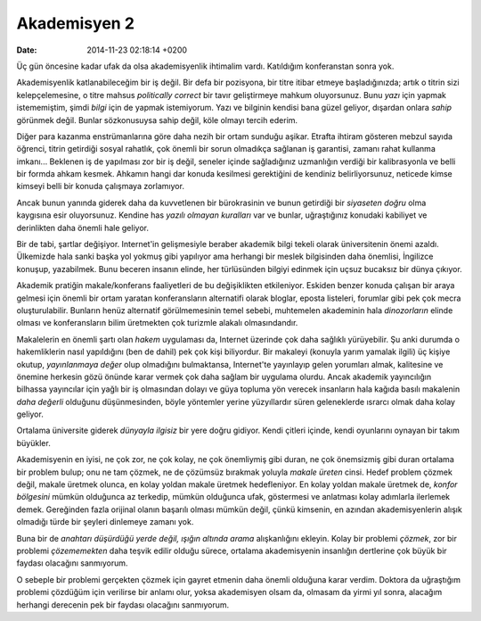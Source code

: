 =============
Akademisyen 2
=============

:date: 2014-11-23 02:18:14 +0200

.. :Author: Emin Reşah
.. :Date:   <12100 - Thu 19:52>

Üç gün öncesine kadar ufak da olsa akademisyenlik ihtimalim vardı.
Katıldığım konferanstan sonra yok.

Akademisyenlik katlanabileceğim bir iş değil. Bir defa bir pozisyona,
bir titre itibar etmeye başladığınızda; artık o titrin sizi
kelepçelemesine, o titre mahsus *politically correct* bir tavır
geliştirmeye mahkum oluyorsunuz. Bunu *yazı* için yapmak istememiştim,
şimdi *bilgi* için de yapmak istemiyorum. Yazı ve bilginin kendisi bana
güzel geliyor, dışardan onlara *sahip* görünmek değil. Bunlar
sözkonusuysa sahip değil, köle olmayı tercih ederim.

Diğer para kazanma enstrümanlarına göre daha nezih bir ortam sunduğu
aşikar. Etrafta ihtiram gösteren mebzul sayıda öğrenci, titrin getirdiği
sosyal rahatlık, çok önemli bir sorun olmadıkça sağlanan iş garantisi,
zamanı rahat kullanma imkanı... Beklenen iş de yapılması zor bir iş
değil, seneler içinde sağladığınız uzmanlığın verdiği bir kalibrasyonla
ve belli bir formda ahkam kesmek. Ahkamın hangi dar konuda kesilmesi
gerektiğini de kendiniz belirliyorsunuz, neticede kimse kimseyi belli
bir konuda çalışmaya zorlamıyor.

Ancak bunun yanında giderek daha da kuvvetlenen bir bürokrasinin ve
bunun getirdiği bir *siyaseten doğru* olma kaygısına esir oluyorsunuz.
Kendine has *yazılı olmayan kuralları* var ve bunlar, uğraştığınız
konudaki kabiliyet ve derinlikten daha önemli hale geliyor.

Bir de tabi, şartlar değişiyor. Internet'in gelişmesiyle beraber
akademik bilgi tekeli olarak üniversitenin önemi azaldı. Ülkemizde hala
sanki başka yol yokmuş gibi yapılıyor ama herhangi bir meslek
bilgisinden daha önemlisi, İngilizce konuşup, yazabilmek. Bunu beceren
insanın elinde, her türlüsünden bilgiyi edinmek için uçsuz bucaksız bir
dünya çıkıyor.

Akademik pratiğin makale/konferans faaliyetleri de bu değişiklikten
etkileniyor. Eskiden benzer konuda çalışan bir araya gelmesi için önemli
bir ortam yaratan konferansların alternatifi olarak bloglar, eposta
listeleri, forumlar gibi pek çok mecra oluşturulabilir. Bunların henüz
alternatif görülmemesinin temel sebebi, muhtemelen akademinin hala
*dinozorların* elinde olması ve konferansların bilim üretmekten çok
turizmle alakalı olmasındandır.

Makalelerin en önemli şartı olan *hakem* uygulaması da, Internet
üzerinde çok daha sağlıklı yürüyebilir. Şu anki durumda o hakemliklerin
nasıl yapıldığını (ben de dahil) pek çok kişi biliyordur. Bir makaleyi
(konuyla yarım yamalak ilgili) üç kişiye okutup, *yayınlanmaya değer*
olup olmadığını bulmaktansa, Internet'te yayınlayıp gelen yorumları
almak, kalitesine ve önemine herkesin gözü önünde karar vermek çok daha
sağlam bir uygulama olurdu. Ancak akademik yayıncılığın bilhassa
yayıncılar için yağlı bir iş olmasından dolayı ve güya topluma yön
verecek insanların hala kağıda basılı makalenin *daha değerli* olduğunu
düşünmesinden, böyle yöntemler yerine yüzyıllardır süren geleneklerde
ısrarcı olmak daha kolay geliyor.

Ortalama üniversite giderek *dünyayla ilgisiz* bir yere doğru gidiyor.
Kendi çitleri içinde, kendi oyunlarını oynayan bir takım büyükler.

Akademisyenin en iyisi, ne çok zor, ne çok kolay, ne çok önemliymiş gibi
duran, ne çok önemsizmiş gibi duran ortalama bir problem bulup; onu ne
tam çözmek, ne de çözümsüz bırakmak yoluyla *makale üreten* cinsi. Hedef
problem çözmek değil, makale üretmek olunca, en kolay yoldan makale
üretmek hedefleniyor. En kolay yoldan makale üretmek de, *konfor
bölgesini* mümkün olduğunca az terkedip, mümkün olduğunca ufak,
göstermesi ve anlatması kolay adımlarla ilerlemek demek. Gereğinden
fazla orijinal olanın başarılı olması mümkün değil, çünkü kimsenin, en
azından akademisyenlerin alışık olmadığı türde bir şeyleri dinlemeye
zamanı yok.

Buna bir de *anahtarı düşürdüğü yerde değil, ışığın altında arama*
alışkanlığını ekleyin. Kolay bir problemi *çözmek*, zor bir problemi
*çözememekten* daha teşvik edilir olduğu sürece, ortalama akademisyenin
insanlığın dertlerine çok büyük bir faydası olacağını sanmıyorum.

O sebeple bir problemi gerçekten çözmek için gayret etmenin daha önemli
olduğuna karar verdim. Doktora da uğraştığım problemi çözdüğüm için
verilirse bir anlamı olur, yoksa akademisyen olsam da, olmasam da yirmi
yıl sonra, alacağım herhangi derecenin pek bir faydası olacağını
sanmıyorum.
